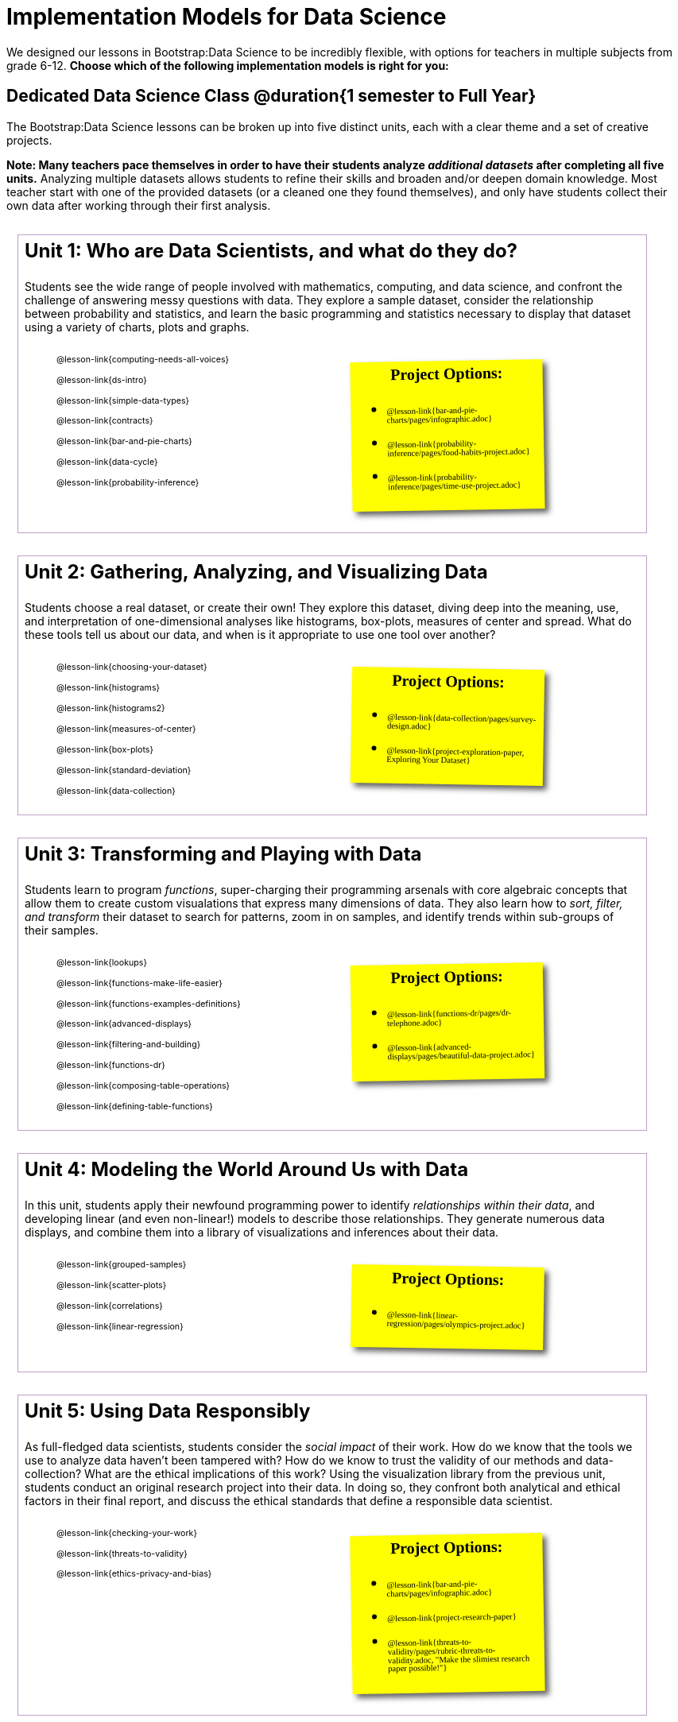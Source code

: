 [.LessonPlan]
= Implementation Models for Data Science

++++
<style>
@import 'https://fonts.googleapis.com/css2?family=Reenie+Beanie&display=swap';

#content { display: block !important; }

th { text-align: center !important; }
#footer { display: none; }
td .ulist ul { list-style: none; margin-left: 0; }

.Unit {
	border: solid 1px #75328A77;
	padding: 0.5rem;
	margin: 1em;
	width: 90%;
	display: inline-block;
	background: white;
}
.Unit div.paragraph:first-child p {
	font-size: 	 1.5rem;
	line-height: 1.5rem;
    font-weight: bold;
	margin-top: 0;
}
.Unit .ulist p { font-size: 8pt; line-height: 8pt; }

.Unit .Lessons { display: inline-block; width: 50%; }
.Unit .Lessons li { list-style-type: none; margin-bottom: 2ex; }
.Unit .Projects {
	display: inline-block;
	font-family: 'Reenie Beanie';
	width: 30%;
	padding: 0.25em;
	background: yellow;
	margin: 1em;
	box-shadow: 5px 5px 7px rgba(33,33,33,.7);
	vertical-align: top;
	transform: rotate(-1deg);
	transition: transform .15s linear;
	color: black !important;
	font-size: 20px;
}
.Unit:nth-child(2n) .Projects { transform: rotate(1deg); }
.Unit .Projects a { font-size: 18px; text-decoration: underline 1px; }
.Unit .Projects a::after { content: '!'; }
.Unit .Projects::before {
	content: 'Project Options:';
	font-weight: bold;
	width: 100%;
	display: inline-block;
	text-align: center;
}
</style>
++++

We designed our lessons in Bootstrap:Data Science to be incredibly flexible, with options for teachers in multiple subjects from grade 6-12. **Choose which of the following implementation models is right for you:**

== Dedicated Data Science Class @duration{1 semester to Full Year}

The Bootstrap:Data Science lessons can be broken up into five distinct units, each with a clear theme and a set of creative projects.

*Note: Many teachers pace themselves in order to have their students analyze _additional datasets_ after completing all five units.* Analyzing multiple datasets allows students to refine their skills and broaden and/or deepen domain knowledge. Most teacher start with one of the provided datasets (or a cleaned one they found themselves), and only have students collect their own data after working through their first analysis.

[.Unit]
--
Unit 1: Who are Data Scientists, and what do they do?

Students see the wide range of people involved with mathematics, computing, and data science, and confront the challenge of answering messy questions with data. They explore a sample dataset, consider the relationship between probability and statistics, and learn the basic programming and statistics necessary to display that dataset using a variety of charts, plots and graphs.

[.Lessons]
* @lesson-link{computing-needs-all-voices}
* @lesson-link{ds-intro}
* @lesson-link{simple-data-types}
* @lesson-link{contracts}
* @lesson-link{bar-and-pie-charts}
* @lesson-link{data-cycle}
* @lesson-link{probability-inference}

[.Projects]
* @lesson-link{bar-and-pie-charts/pages/infographic.adoc}
* @lesson-link{probability-inference/pages/food-habits-project.adoc}
* @lesson-link{probability-inference/pages/time-use-project.adoc}
--

[.Unit]
--
Unit 2: Gathering, Analyzing, and Visualizing Data

Students choose a real dataset, or create their own! They explore this dataset, diving deep into the meaning, use, and interpretation of one-dimensional analyses like histograms, box-plots, measures of center and spread. What do these tools tell us about our data, and when is it appropriate to use one tool over another?

[.Lessons]
* @lesson-link{choosing-your-dataset}
* @lesson-link{histograms}
* @lesson-link{histograms2}
* @lesson-link{measures-of-center}
* @lesson-link{box-plots}
* @lesson-link{standard-deviation}
* @lesson-link{data-collection}

[.Projects]
* @lesson-link{data-collection/pages/survey-design.adoc}
* @lesson-link{project-exploration-paper, Exploring Your Dataset}
--

[.Unit]
--
Unit 3: Transforming and Playing with Data

Students learn to program _functions_, super-charging their programming arsenals with core algebraic concepts that allow them to create custom visualations that express many dimensions of data. They also learn how to _sort, filter, and transform_ their dataset to search for patterns, zoom in on samples, and identify trends within sub-groups of their samples.

[.Lessons]
* @lesson-link{lookups}
* @lesson-link{functions-make-life-easier}
* @lesson-link{functions-examples-definitions}
* @lesson-link{advanced-displays}
* @lesson-link{filtering-and-building}
* @lesson-link{functions-dr}
* @lesson-link{composing-table-operations}
* @lesson-link{defining-table-functions}

[.Projects]
* @lesson-link{functions-dr/pages/dr-telephone.adoc}
* @lesson-link{advanced-displays/pages/beautiful-data-project.adoc}
--

[.Unit]
--
Unit 4: Modeling the World Around Us with Data

In this unit, students apply their newfound programming power to identify _relationships within their data_, and developing linear (and even non-linear!) models to describe those relationships. They generate numerous data displays, and combine them into a library of visualizations and inferences about their data.

[.Lessons]
* @lesson-link{grouped-samples}
* @lesson-link{scatter-plots}
* @lesson-link{correlations}
* @lesson-link{linear-regression}

[.Projects]
* @lesson-link{linear-regression/pages/olympics-project.adoc}
--

[.Unit]
--
Unit 5: Using Data Responsibly

As full-fledged data scientists, students consider the _social impact_ of their work. How do we know that the tools we use to analyze data haven't been tampered with? How do we know to trust the validity of our methods and data-collection? What are the ethical implications of this work? Using the visualization library from the previous unit, students conduct an original research project into their data. In doing so, they confront both analytical and ethical factors in their final report, and discuss the ethical standards that define a responsible data scientist.

[.Lessons]
* @lesson-link{checking-your-work}
* @lesson-link{threats-to-validity}
* @lesson-link{ethics-privacy-and-bias}

[.Projects]
* @lesson-link{bar-and-pie-charts/pages/infographic.adoc}
* @lesson-link{project-research-paper}
* @lesson-link{threats-to-validity/pages/rubric-threats-to-validity.adoc, "Make the slimiest research paper possible!"}
--

=== Other Considerations

**What Domain Knowledge do you care about?** Do you want your students to focus on climate systems? Economics? Social Studies or History themes? Do you want them to design a survey for their school or neighborhood? What topics are important to your students? What topics are exciting to them? Your answers to these questions will determine the dataset(s) you'll use or collect, which has significant impacts on engagement, relevance, and inclusion.

== Integrate Data Science an Existing Class @duration{4 weeks, up to 1 semester}

A module with programming aimed specifically at transforming tables and data visualation, designed for:

- Statistics teachers
- Modeling-Based Science teachers
- Computer Science teachers looking to teach more programming
- Data Science teachers

This format includes multiple project-based options, including @lesson-link{bar-and-pie-charts/pages/infographic.adoc}, @lesson-link{probability-inference/pages/food-habits-project.adoc}, @lesson-link{box-plots/pages/stress-project.adoc}, and @lesson-link{probability-inference/pages/time-use-project.adoc}.

[cols="1a,1a", frame="none", grid="none"]
|===
|
=== Build a foundation...
* @lesson-link{ds-intro}
* @lesson-link{simple-data-types}
* @lesson-link{contracts}
* @lesson-link{bar-and-pie-charts}
* @lesson-link{data-cycle}
* @lesson-link{choosing-your-dataset}
* @lesson-link{functions-examples-definitions}
* @lesson-link{lookups}
* @lesson-link{advanced-displays}
* @lesson-link{composing-table-operations}
|
=== ...then choose what you need
* @lesson-link{data-collection}
* @lesson-link{computing-needs-all-voices}
* @lesson-link{composing-table-operations}
* @lesson-link{functions-dr}
* @lesson-link{defining-table-functions}
* @lesson-link{grouped-samples}
* @lesson-link{probability-inference}
* @lesson-link{correlations}
* @lesson-link{linear-regression}
* @lesson-link{checking-your-work}
* @lesson-link{threats-to-validity}
* @lesson-link{ethics-privacy-and-bias}
|===

=== Other Considerations

**What Domain Knowledge do you care about?** If you're integrating into a Science class, maybe you want students to study data from experiments, or data related to Earth Science or Biological phenomena from the Next Generation Science Standards. If you're integrating into a Social Studies class, maybe you're looking at datasets involving gerrymandering or redlinling. Your answer to this question will determine the dataset(s) you'll use or collect, which has significant impacts on engagement, relevance, and inclusion.

**Which Math and Statistics learning goals do you have?** The answer to this question will determine which lessons and projects from our library are relevant to you. A middle-school teacher might focus on lessons dealing pie and bar charts, histograms, etc. An Algebra teacher might focus on lessons about defining and composing functions. Meanwhile, a CS teacher might spend time on If-Expressions and conditionals.

== Just a taste of Data Science @duration{1 to 4 weeks}

A module with minimial programming, designed for:

- Science teachers who want students to gather data and generate charts for lab reports
- Math teachers who want students to experiment with charts and plots
- History or Social Studies teachers who want students explore census data, voting data, economic data, etc.
- Computer Science teachers who want a small, gentle exposure to Data Science for their students

In addition to whatever project you want your students to do with the data from your class, this format includes optional projects, such as @lesson-link{bar-and-pie-charts/pages/infographic.adoc} and @lesson-link{box-plots/pages/stress-project.adoc}.

[cols="1a,1a", frame="none", grid="none"]
|===
|
=== Build a foundation...
* @lesson-link{ds-intro}
* @lesson-link{simple-data-types}
* @lesson-link{contracts}
* @lesson-link{bar-and-pie-charts}
|
=== ...then choose what you need
** @lesson-link{histograms2}
** @lesson-link{measures-of-center}
** @lesson-link{box-plots}
** @lesson-link{scatter-plots}
** @lesson-link{correlations}
** @lesson-link{linear-regression}
** @lesson-link{ethics-privacy-and-bias}
|===

